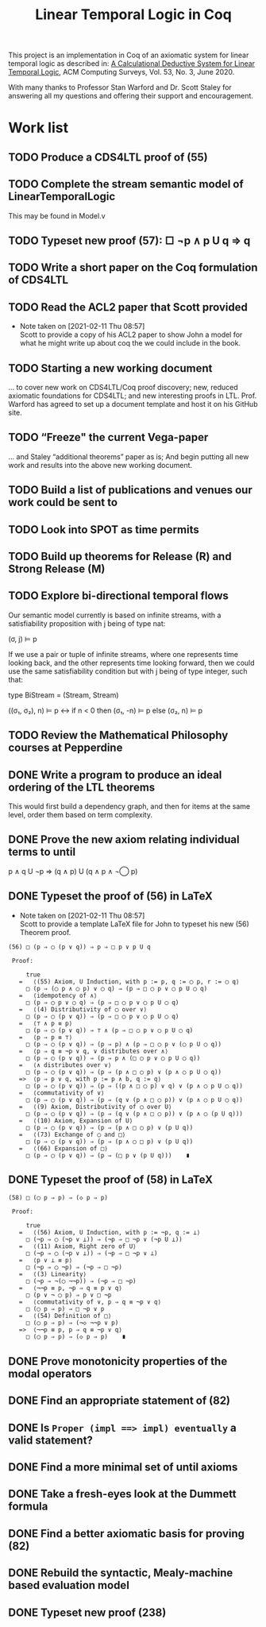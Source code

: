 #+TITLE: Linear Temporal Logic in Coq

This project is an implementation in Coq of an axiomatic system for linear
temporal logic as described in: [[https://dl.acm.org/doi/10.1145/3387109][A Calculational Deductive System for Linear
Temporal Logic]], ACM Computing Surveys, Vol. 53, No. 3, June 2020.

With many thanks to Professor Stan Warford and Dr. Scott Staley for answering
all my questions and offering their support and encouragement.

* Work list

** TODO Produce a CDS4LTL proof of (55)
:PROPERTIES:
:ID:       6F57D36C-AE95-4AB6-8843-6A338055DBC3
:CREATED:  [2021-02-11 Thu 08:52]
:END:

** TODO Complete the stream semantic model of LinearTemporalLogic
This may be found in Model.v
:PROPERTIES:
:ID:       20B4D94E-BA32-420E-9EAC-D75FF2E59938
:CREATED:  [2021-02-11 Thu 08:55]
:END:

** TODO Typeset new proof (57): □ ¬p ∧ p U q ⇒ q
:PROPERTIES:
:ID:       FC4ECD01-B161-4081-9C63-4E127FAFBD4F
:CREATED:  [2021-02-11 Thu 10:50]
:END:

** TODO Write a short paper on the Coq formulation of CDS4LTL
:PROPERTIES:
:ID:       40030D5B-9336-4005-BFD1-64F0C2106BE3
:CREATED:  [2021-02-11 Thu 08:58]
:END:

** TODO Read the ACL2 paper that Scott provided
- Note taken on [2021-02-11 Thu 08:57] \\
  Scott to provide a copy of his ACL2 paper to show John a model for what he
  might write up about coq the we could include in the book.
:PROPERTIES:
:ID:       28FC9F46-5D12-4844-997C-C426F7C7120F
:CREATED:  [2021-02-11 Thu 08:57]
:END:

** TODO Starting a new working document
... to cover new work on CDS4LTL/Coq proof discovery; new, reduced axiomatic
foundations for CDS4LTL; and new interesting proofs in LTL. Prof. Warford has
agreed to set up a document template and host it on his GitHub site.
:PROPERTIES:
:ID:       FDB1BB38-9B47-457C-8D10-5A2FF69193CF
:CREATED:  [2021-02-19 Fri 16:20]
:END:
** TODO “Freeze" the current Vega-paper
... and Staley “additional theorems” paper as is; And begin putting all new
work and results into the above new working document.
:PROPERTIES:
:ID:       82551211-7D17-435B-8E34-88BBA0676F8B
:CREATED:  [2021-02-19 Fri 16:20]
:END:
** TODO Build a list of publications and venues our work could be sent to
:PROPERTIES:
:ID:       02A58C25-9C76-44C9-9097-22DAE7A09B73
:CREATED:  [2021-02-19 Fri 16:21]
:END:
** TODO Look into SPOT as time permits
:PROPERTIES:
:ID:       DEAF41D2-E3DB-4460-9391-13BB62C9AA63
:CREATED:  [2021-02-11 Thu 08:57]
:END:

** TODO Build up theorems for Release (R) and Strong Release (M)
:PROPERTIES:
:ID:       6F7FF7D9-E21F-4982-B638-4A8A902D1BE6
:CREATED:  [2021-02-11 Thu 09:46]
:END:
** TODO Explore bi-directional temporal flows
Our semantic model currently is based on infinite streams, with a
satisfiability proposition with j being of type nat:

  (σ, j) ⊨ p

If we use a pair or tuple of infinite streams, where one represents time
looking back, and the other represents time looking forward, then we could use
the same satisfiability condition but with j being of type integer, such that:

  type BiStream = (Stream, Stream)

  ((σ₁, σ₂), n) ⊨ p  <->  if n < 0 then (σ₁, -n) ⊨ p else (σ₂, n) ⊨ p
:PROPERTIES:
:ID:       732E06FD-6EE3-4091-8B9B-7EF4F473DC97
:CREATED:  [2021-02-22 Mon 14:34]
:END:
** TODO Review the Mathematical Philosophy courses at Pepperdine
:PROPERTIES:
:ID:       7AB85D85-7988-4E25-9A36-2AD3491CA1B2
:CREATED:  [2021-02-19 Fri 16:21]
:URL:      https://github.com/ashumeow/introduction-to-mathematical-philosophy
:END:
** DONE Write a program to produce an ideal ordering of the LTL theorems
This would first build a dependency graph, and then for items at the same
level, order them based on term complexity.
:PROPERTIES:
:ID:       70E545FF-5640-4E48-AE24-F818F53A9E52
:CREATED:  [2021-02-19 Fri 10:43]
:END:
** DONE Prove the new axiom relating individual terms to until
p ∧ q U ¬p ⇒ (q ∧ p) U (q ∧ p ∧ ¬◯ p)
:PROPERTIES:
:ID:       DB0F1502-BE6B-4F48-B524-25CD4A0D8A4C
:CREATED:  [2021-02-22 Mon 14:35]
:END:
** DONE Typeset the proof of (56) in LaTeX
- Note taken on [2021-02-11 Thu 08:57] \\
  Scott to provide a template LaTeX file for John to typeset his new (56)
  Theorem proof.

#+begin_src text
(56) □ (p ⇒ ◯ (p ∨ q)) ⇒ p ⇒ □ p ∨ p U q

 Proof:

     true
   =   ⟨(55) Axiom, U Induction, with p := p, q := ◯ p, r := ◯ q⟩
     □ (p ⇒ (◯ p ∧ ◯ p) ∨ ◯ q) ⇒ (p ⇒ □ ◯ p ∨ ◯ p U ◯ q)
   =   ⟨idempotency of ∧⟩
     □ (p ⇒ ◯ p ∨ ◯ q) ⇒ (p ⇒ □ ◯ p ∨ ◯ p U ◯ q)
   =   ⟨(4) Distributivity of ◯ over ∨⟩
     □ (p ⇒ ◯ (p ∨ q)) ⇒ (p ⇒ □ ◯ p ∨ ◯ p U ◯ q)
   =   ⟨⊤ ∧ p ≡ p⟩
     □ (p ⇒ ◯ (p ∨ q)) ⇒ ⊤ ∧ (p ⇒ □ ◯ p ∨ ◯ p U ◯ q)
   =   ⟨p ⇒ p ≡ ⊤⟩
     □ (p ⇒ ◯ (p ∨ q)) ⇒ (p ⇒ p) ∧ (p ⇒ □ ◯ p ∨ (◯ p U ◯ q))
   =   ⟨p ⇒ q ≡ ¬p ∨ q, ∨ distributes over ∧⟩
     □ (p ⇒ ◯ (p ∨ q)) ⇒ (p ⇒ p ∧ (□ ◯ p ∨ ◯ p U ◯ q))
   =   ⟨∧ distributes over ∨⟩
     □ (p ⇒ ◯ (p ∨ q)) ⇒ (p ⇒ (p ∧ □ ◯ p) ∨ (p ∧ ◯ p U ◯ q))
   =>  ⟨p ⇒ p ∨ q, with p := p ∧ b, q := q⟩
     □ (p ⇒ ◯ (p ∨ q)) ⇒ (p ⇒ ((p ∧ □ ◯ p) ∨ q) ∨ (p ∧ ◯ p U ◯ q))
   =   ⟨commutativity of ∨⟩
     □ (p ⇒ ◯ (p ∨ q)) ⇒ (p ⇒ (q ∨ (p ∧ □ ◯ p)) ∨ (p ∧ ◯ p U ◯ q))
   =   ⟨(9) Axiom, Distributivity of ◯ over U⟩
     □ (p ⇒ ◯ (p ∨ q)) ⇒ (p ⇒ (q ∨ (p ∧ □ ◯ p)) ∨ (p ∧ ◯ (p U q)))
   =   ⟨(10) Axiom, Expansion of U⟩
     □ (p ⇒ ◯ (p ∨ q)) ⇒ (p ⇒ (p ∧ □ ◯ p) ∨ (p U q))
   =   ⟨(73) Exchange of ◯ and □⟩
     □ (p ⇒ ◯ (p ∨ q)) ⇒ (p ⇒ (p ∧ ◯ □ p) ∨ (p U q))
   =   ⟨(66) Expansion of □⟩
     □ (p ⇒ ◯ (p ∨ q)) ⇒ (p ⇒ (□ p ∨ (p U q)))    ∎
#+end_src
:PROPERTIES:
:ID:       A3ABA0D7-A3A9-48F9-88E7-F03BC60D6E1B
:CREATED:  [2021-02-11 Thu 08:57]
:END:

** DONE Typeset the proof of (58) in LaTeX
#+begin_src text
(58) □ (◯ p ⇒ p) ⇒ (◇ p ⇒ p)

 Proof:

     true
   =   ⟨(56) Axiom, U Induction, with p := ¬p, q := ⊥⟩
     □ (¬p ⇒ ◯ (¬p ∨ ⊥)) ⇒ (¬p ⇒ □ ¬p ∨ (¬p U ⊥))
   =   ⟨(11) Axiom, Right zero of U⟩
     □ (¬p ⇒ ◯ (¬p ∨ ⊥)) ⇒ (¬p ⇒ □ ¬p ∨ ⊥)
   =   ⟨p ∨ ⊥ ≡ p⟩
     □ (¬p ⇒ ◯ ¬p) ⇒ (¬p ⇒ □ ¬p)
   =   ⟨(3) Linearity⟩
     □ (¬p ⇒ ¬(◯ ¬¬p)) ⇒ (¬p ⇒ □ ¬p)
   =   ⟨¬¬p ≡ p, ¬p ⇒ q ≡ p ∨ q⟩
     □ (p ∨ ¬ ◯ p) ⇒ p ∨ □ ¬p
   =   ⟨commutativity of ∨, p ⇒ q ≡ ¬p ∨ q⟩
     □ (◯ p ⇒ p) ⇒ □ ¬p ∨ p
   =   ⟨(54) Definition of □⟩
     □ (◯ p ⇒ p) ⇒ (¬◇ ¬¬p ∨ p)
   =>  ⟨¬¬p ≡ p, p ⇒ q ≡ ¬p ∨ q⟩
     □ (◯ p ⇒ p) ⇒ (◇ p ⇒ p)    ∎
#+end_src
:PROPERTIES:
:ID:       51EF7EE2-09A1-41EC-92B6-DE8B12A7699D
:CREATED:  [2021-02-11 Thu 10:43]
:END:

** DONE Prove monotonicity properties of the modal operators
:PROPERTIES:
:ID:       6478060E-DEFE-4F03-BD26-2DA3CF3EEA4A
:CREATED:  [2021-02-11 Thu 08:59]
:END:

** DONE Find an appropriate statement of (82)
:PROPERTIES:
:ID:       5D6FD9DA-0C74-424A-B6A0-6F10CB85D13E
:CREATED:  [2021-02-11 Thu 11:30]
:END:

** DONE Is =Proper (impl ==> impl) eventually= a valid statement?
:PROPERTIES:
:ID:       A4DB0B7D-171D-4438-999A-0FF968C0F9E0
:CREATED:  [2021-02-11 Thu 08:55]
:END:

** DONE Find a more minimal set of until axioms
:PROPERTIES:
:ID:       E78658FF-D458-46FB-A0EA-6D826CF227CB
:CREATED:  [2021-02-11 Thu 08:56]
:END:

** DONE Take a fresh-eyes look at the Dummett formula
:PROPERTIES:
:ID:       4E133597-5BC0-4873-9F85-A20137E80F7B
:CREATED:  [2021-02-11 Thu 08:58]
:END:

** DONE Find a better axiomatic basis for proving (82)
:PROPERTIES:
:ID:       2540261A-82CE-4CD2-838C-32847BC3BD4B
:CREATED:  [2021-02-11 Thu 08:58]
:END:

** DONE Rebuild the syntactic, Mealy-machine based evaluation model
:PROPERTIES:
:ID:       DE89F702-84A9-407D-AA4F-FCABB7F2394A
:CREATED:  [2021-02-11 Thu 09:39]
:END:

** DONE Typeset new proof (238)
:PROPERTIES:
:ID:       6848091F-39F6-4D56-AD71-540C507BBF95
:CREATED:  [2021-02-19 Fri 10:56]
:END:
